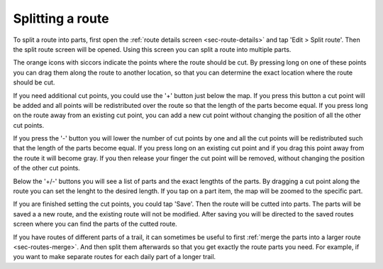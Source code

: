 .. _sec-route-split:

Splitting a route
==================

To split a route into parts, first open the :ref:`route details screen <sec-route-details>` and tap 'Edit > Split route'.
Then the split route screen will be opened. Using this screen you can split a route into multiple parts. 

The orange icons with siccors indicate the points where the route should be cut. By pressing long on one of these points you 
can drag them along the route to another location, so that you can determine the exact location where the route should be cut.

If you need additional cut points, you could use the '+' button just below the map. If you press this button a cut point will be added and all points will be redistributed over the route so that the length of the parts become equal. If you press long on the route away from an existing cut point, you can add a new cut point without changing the position of all the other cut points.

If you press the '-' button you will lower the number of cut points by one and all the cut points will be redistributed such that the length of the parts become equal. If you press long on an existing cut point and if you drag this point away from the route it will become gray. If you then release your finger the cut point will be removed, without changing the position of the other cut points.

Below the '+/-' buttons you will see a list of parts and the exact lengthts of the parts. By dragging a cut point along the route you can set the lenght to the desired length. If you tap on a part item, the map will be zoomed to the specific part.

If you are finished setting the cut points, you could tap 'Save'. Then the route will be cutted into parts. The parts will be saved a a new route, and the existing route will not be modified. After saving you will be directed to the saved routes screen where you can find the parts of the cutted route. 

If you have routes of different parts of a trail, it can sometimes be useful to first :ref:`merge the parts into a larger route <sec-routes-merge>`. And then split them afterwards so that you get exactly the route parts you need. For example, if you want to make separate routes for each daily part of a longer trail.
